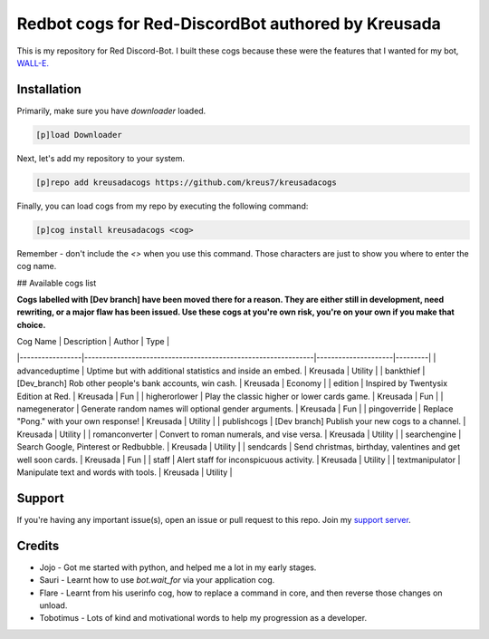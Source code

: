 ===============================
Redbot cogs for Red-DiscordBot authored by Kreusada
===============================

This is my repository for Red Discord-Bot. I built these cogs because these were the features that I wanted for my bot, `WALL-E. <https://discord.com/oauth2/authorize?client_id=766580519000473640&scope=bot&permissions=8>`_

------------
Installation
------------

Primarily, make sure you have `downloader` loaded. 

.. code-block:: ini

    [p]load Downloader

Next, let's add my repository to your system.

.. code-block:: ini

    [p]repo add kreusadacogs https://github.com/kreus7/kreusadacogs

Finally, you can load cogs from my repo by executing the following command:

.. code-block:: ini

    [p]cog install kreusadacogs <cog>

Remember - don't include the `<>` when you use this command. Those characters are just to show you where to enter the cog name.

## Available cogs list

**Cogs labelled with [Dev branch] have been moved there for a reason. They are either still in development, need rewriting, or a major
flaw has been issued. Use these cogs at you're own risk, you're on your own if you make that choice.**

| Cog Name        | Description                                                   | Author              | Type    |
|-----------------|---------------------------------------------------------------|---------------------|---------|
| advanceduptime  | Uptime but with additional statistics and inside an embed.    | Kreusada            | Utility |
| bankthief       | [Dev_branch] Rob other people's bank accounts, win cash.      | Kreusada            | Economy |
| edition         | Inspired by Twentysix Edition at Red.                         | Kreusada            | Fun     |
| higherorlower   | Play the classic higher or lower cards game.                  | Kreusada            | Fun     |
| namegenerator   | Generate random names will optional gender arguments.         | Kreusada            | Fun     |
| pingoverride    | Replace "Pong." with your own response!                       | Kreusada            | Utility |
| publishcogs     | [Dev branch] Publish your new cogs to a channel.              | Kreusada            | Utility |
| romanconverter  | Convert to roman numerals, and vise versa.                    | Kreusada            | Utility |
| searchengine    | Search Google, Pinterest or Redbubble.                        | Kreusada            | Utility |
| sendcards       | Send christmas, birthday, valentines and get well soon cards. | Kreusada            | Fun     |
| staff           | Alert staff for inconspicuous activity.                       | Kreusada            | Utility |
| textmanipulator | Manipulate text and words with tools.                         | Kreusada            | Utility |

--------
Support
--------

If you're having any important issue(s), open an issue or pull request to this repo.
Join my `support server <https://discord.gg/JmCFyq7>`_.

--------
Credits
--------

* Jojo - Got me started with python, and helped me a lot in my early stages.
* Sauri - Learnt how to use `bot.wait_for` via your application cog.
* Flare - Learnt from his userinfo cog, how to replace a command in core, and then reverse those changes on unload.
* Tobotimus - Lots of kind and motivational words to help my progression as a developer. 
